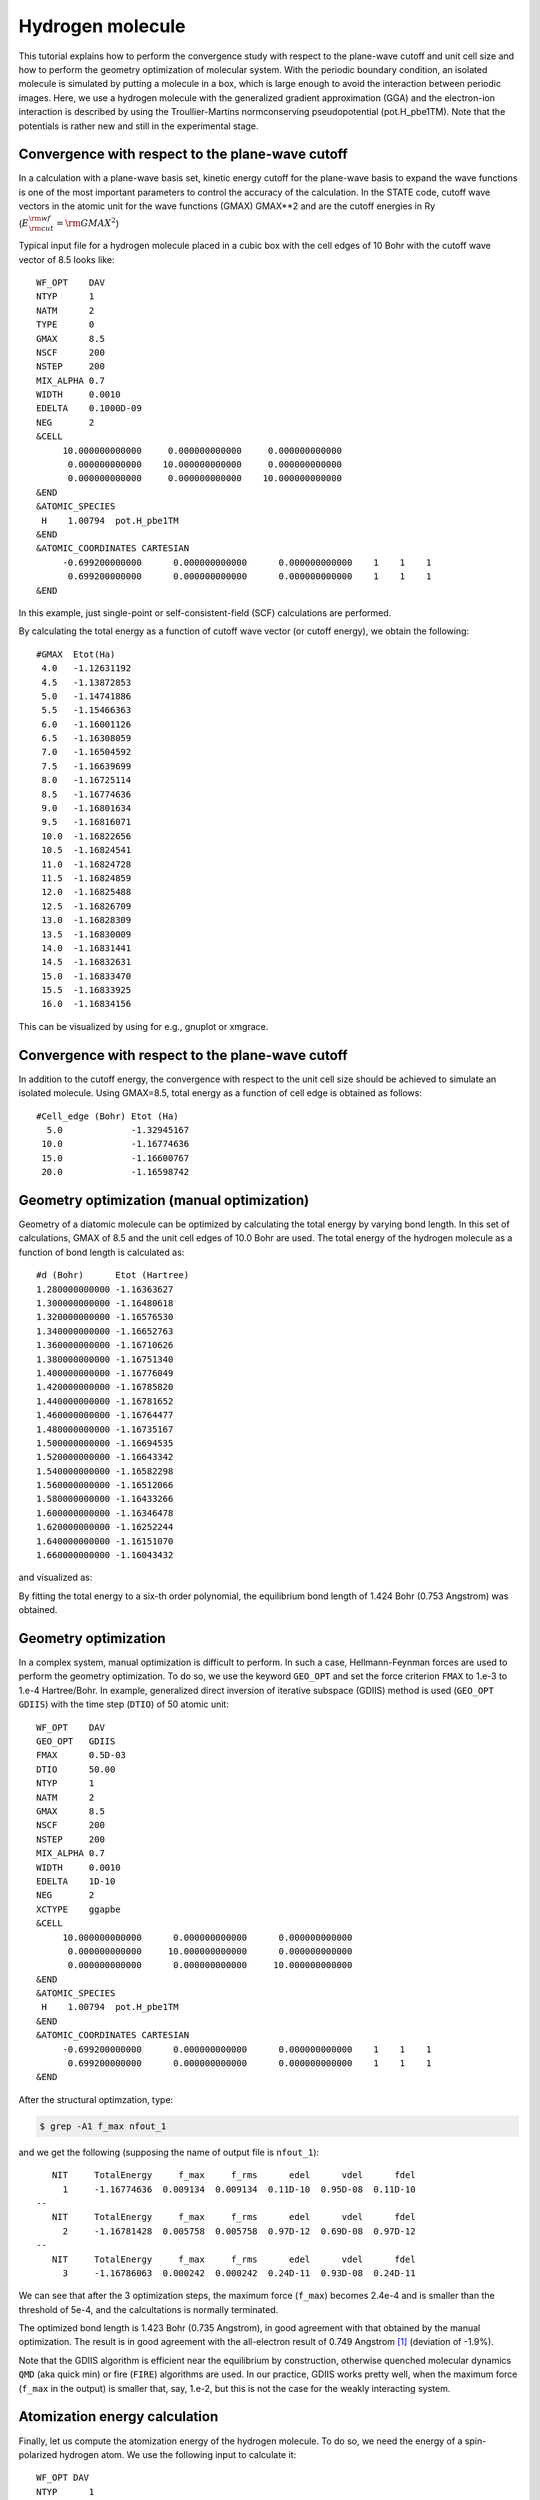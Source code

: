 Hydrogen molecule
=================

This tutorial explains how to perform the convergence study with respect to the plane-wave cutoff and unit cell size and how to perform the geometry optimization of molecular system.
With the periodic boundary condition, an isolated molecule is simulated by putting a molecule in a box, which is large enough to avoid the interaction between periodic images.
Here, we use a hydrogen molecule with the generalized gradient approximation (GGA) and the electron-ion interaction is described by using the Troullier-Martins normconserving pseudopotential (pot.H_pbe1TM).
Note that the potentials is rather new and still in the experimental stage.

Convergence with respect to the plane-wave cutoff
-------------------------------------------------
In a calculation with a plane-wave basis set, kinetic energy cutoff for the plane-wave basis to expand the wave functions is one of the most important parameters to control the accuracy of the calculation.
In the STATE code, cutoff wave vectors in the atomic unit for the wave functions (GMAX) GMAX**2 and are the cutoff energies in Ry (:math:`E_{\rm{cut}}^{\rm{wf}} = {\rm{GMAX}}^2`)

Typical input file for a hydrogen molecule placed in a cubic box with the cell edges of 10 Bohr with the cutoff wave vector of 8.5 looks like::

  WF_OPT    DAV
  NTYP      1
  NATM      2
  TYPE      0
  GMAX      8.5
  NSCF      200
  NSTEP     200
  MIX_ALPHA 0.7
  WIDTH     0.0010
  EDELTA    0.1000D-09
  NEG       2
  &CELL
       10.000000000000     0.000000000000     0.000000000000
        0.000000000000    10.000000000000     0.000000000000
        0.000000000000     0.000000000000    10.000000000000
  &END
  &ATOMIC_SPECIES
   H    1.00794  pot.H_pbe1TM
  &END
  &ATOMIC_COORDINATES CARTESIAN
       -0.699200000000      0.000000000000      0.000000000000    1    1    1
        0.699200000000      0.000000000000      0.000000000000    1    1    1
  &END

In this example, just single-point or self-consistent-field (SCF) calculations are performed.

By calculating the total energy as a function of cutoff wave vector (or cutoff energy), we obtain the following::

  #GMAX  Etot(Ha)
   4.0   -1.12631192
   4.5   -1.13872853
   5.0   -1.14741886
   5.5   -1.15466363
   6.0   -1.16001126
   6.5   -1.16308059
   7.0   -1.16504592
   7.5   -1.16639699
   8.0   -1.16725114
   8.5   -1.16774636
   9.0   -1.16801634
   9.5   -1.16816071
   10.0  -1.16822656
   10.5  -1.16824541
   11.0  -1.16824728
   11.5  -1.16824859
   12.0  -1.16825488
   12.5  -1.16826709
   13.0  -1.16828309
   13.5  -1.16830009
   14.0  -1.16831441
   14.5  -1.16832631
   15.0  -1.16833470
   15.5  -1.16833925
   16.0  -1.16834156

This can be visualized by using for e.g., gnuplot or xmgrace.

.. image:: ../img/etot_h2_ecut_cell10.png
   :scale: 30%
   :align: center

Convergence with respect to the plane-wave cutoff
-------------------------------------------------
In addition to the cutoff energy, the convergence with respect to the unit cell size should be achieved to simulate an isolated molecule. Using GMAX=8.5, total energy as a function of cell edge is obtained as follows::

 #Cell_edge (Bohr) Etot (Ha)
   5.0             -1.32945167
  10.0             -1.16774636
  15.0             -1.16600767
  20.0             -1.16598742

.. image:: ../img/etot_h2_cell_gmax8.5.png
   :scale: 30%
   :align: center

Geometry optimization (manual optimization)
-------------------------------------------
Geometry of a diatomic molecule can be optimized by calculating the total energy by varying bond length.
In this set of calculations, GMAX of 8.5 and the unit cell edges of 10.0 Bohr are used.
The total energy of the hydrogen molecule as a function of bond length is calculated as::

  #d (Bohr)      Etot (Hartree)
  1.280000000000 -1.16363627
  1.300000000000 -1.16480618
  1.320000000000 -1.16576530
  1.340000000000 -1.16652763
  1.360000000000 -1.16710626
  1.380000000000 -1.16751340
  1.400000000000 -1.16776049
  1.420000000000 -1.16785820
  1.440000000000 -1.16781652
  1.460000000000 -1.16764477
  1.480000000000 -1.16735167
  1.500000000000 -1.16694535
  1.520000000000 -1.16643342
  1.540000000000 -1.16582298
  1.560000000000 -1.16512066
  1.580000000000 -1.16433266
  1.600000000000 -1.16346478
  1.620000000000 -1.16252244
  1.640000000000 -1.16151070
  1.660000000000 -1.16043432

and visualized as:

.. image:: ../img/etot_h2_d.png
   :scale: 30%
   :align: center

By fitting the total energy to a six-th order polynomial, the equilibrium bond length of 1.424 Bohr (0.753 Angstrom) was obtained.

Geometry optimization
---------------------
In a complex system, manual optimization is difficult to perform.
In such a case, Hellmann-Feynman forces are used to perform the geometry optimization.
To do so, we use the keyword ``GEO_OPT`` and set the force criterion ``FMAX`` to 1.e-3 to 1.e-4 Hartree/Bohr.
In example, generalized direct inversion of iterative subspace (GDIIS) method is used (``GEO_OPT GDIIS``) with the time step (``DTIO``) of 50 atomic unit::

  WF_OPT    DAV
  GEO_OPT   GDIIS
  FMAX      0.5D-03
  DTIO      50.00
  NTYP      1
  NATM      2
  GMAX      8.5
  NSCF      200
  NSTEP     200
  MIX_ALPHA 0.7
  WIDTH     0.0010
  EDELTA    1D-10
  NEG       2
  XCTYPE    ggapbe
  &CELL
       10.000000000000      0.000000000000      0.000000000000
        0.000000000000     10.000000000000      0.000000000000
        0.000000000000      0.000000000000     10.000000000000
  &END
  &ATOMIC_SPECIES
   H    1.00794  pot.H_pbe1TM
  &END
  &ATOMIC_COORDINATES CARTESIAN
       -0.699200000000      0.000000000000      0.000000000000    1    1    1
        0.699200000000      0.000000000000      0.000000000000    1    1    1
  &END

After the structural optimzation, type:

.. code:: bash
  
  $ grep -A1 f_max nfout_1

and we get the following (supposing the name of output file is ``nfout_1``)::

     NIT     TotalEnergy     f_max     f_rms      edel      vdel      fdel
       1     -1.16774636  0.009134  0.009134  0.11D-10  0.95D-08  0.11D-10
  --
     NIT     TotalEnergy     f_max     f_rms      edel      vdel      fdel
       2     -1.16781428  0.005758  0.005758  0.97D-12  0.69D-08  0.97D-12
  --
     NIT     TotalEnergy     f_max     f_rms      edel      vdel      fdel
       3     -1.16786063  0.000242  0.000242  0.24D-11  0.93D-08  0.24D-11

We can see that after the 3 optimization steps, the maximum force (``f_max``) becomes 2.4e-4 and is smaller than the threshold of 5e-4, and the calcultations is normally terminated.

The optimized bond length is 1.423 Bohr (0.735 Angstrom), in good agreement with that obtained by the manual optimization.
The result is in good agreement with the all-electron result of 0.749 Angstrom [1]_ (deviation of -1.9%).

Note that the GDIIS algorithm is efficient near the equilibrium by construction, otherwise quenched molecular dynamics ``QMD`` (aka quick min) or fire (``FIRE``) algorithms are used.
In our practice, GDIIS works pretty well, when the maximum force (``f_max`` in the output) is smaller that, say, 1.e-2, but this is not the case for the weakly interacting system.

Atomization energy calculation
------------------------------

Finally, let us compute the atomization energy of the hydrogen molecule.
To do so, we need the energy of a spin-polarized hydrogen atom.
We use the following input to calculate it::

  WF_OPT DAV
  NTYP      1
  NATM      1
  GMAX      8.5
  NSCF      200
  NSTEP     200
  MIX_ALPHA 0.7
  WIDTH     0.0010
  EDELTA    0.1000D-09
  NEG       4
  NSPIN     2
  &INITIAL_ZETA
   0.20
  &END
  &CELL
       10.000000000000      0.000000000000      0.000000000000
        0.000000000000     10.000000000000      0.000000000000
        0.000000000000      0.000000000000     10.000000000000
  &END
  &ATOMIC_SPECIES
   H    1.00794  pot.H_pbe1TM
  &END
  &ATOMIC_COORDINATES CARTESIAN
        0.000000000000      0.000000000000      0.000000000000    1    1    1
  &END

Note we used ``NSPIN 2`` to allow spin polarization and ``&INITIAL_ZETA...&`` to set the initial magnetization.
The calculated total energy for the hydrogen atom is -0.50198747 Hartree, and we get the binding energy of -4.460 eV (-430.282 kJ/mol or -102.84 kcal/mol).
Compare with the all-electron result of 104.8 kcal/mol [1]_.

.. [1] F. Tran, R. Laskowski, P. Blaha, and K. Schwarz, Phys. Rev. B **75**, 115131 (2007).

